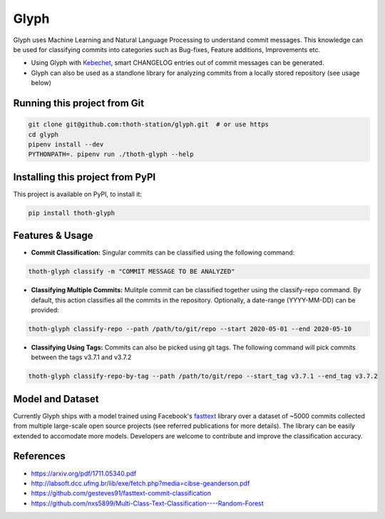 Glyph
-----
Glyph uses Machine Learning and Natural Language Processing to understand commit messages. This knowledge can be used for classifying commits into categories such as Bug-fixes, Feature additions, Improvements etc. 

* Using Glyph with `Kebechet <https://github.com/thoth-station/kebechet>`_, smart CHANGELOG entries out of commit messages can be generated.
* Glyph can also be used as a standlone library for analyzing commits from a locally stored repository (see usage below)

Running this project from Git
=============================

.. code-block:: console

  git clone git@github.com:thoth-station/glyph.git  # or use https
  cd glyph
  pipenv install --dev
  PYTHONPATH=. pipenv run ./thoth-glyph --help


Installing this project from PyPI
=================================

This project is available on PyPI, to install it:

.. code-block:: console

  pip install thoth-glyph
  
Features & Usage
=================================
* **Commit Classification:** Singular commits can be classified using the following command:
.. code-block:: console

  thoth-glyph classify -m "COMMIT MESSAGE TO BE ANALYZED"
  
* **Classifying Multiple Commits:** Mulitple commit can be classified together using the classify-repo command. By default, this action classifies all the commits in the repository. Optionally, a date-range (YYYY-MM-DD) can be provided:
.. code-block:: console

  thoth-glyph classify-repo --path /path/to/git/repo --start 2020-05-01 --end 2020-05-10
  
* **Classifying Using Tags:** Commits can also be picked using git tags. The following command will pick commits between the tags v3.7.1 and v3.7.2
.. code-block:: console

  thoth-glyph classify-repo-by-tag --path /path/to/git/repo --start_tag v3.7.1 --end_tag v3.7.2
  
Model and Dataset
=================================
Currently Glyph ships with a model trained using Facebook's `fasttext <https://fasttext.cc/>`_ library over a dataset of ~5000 commits collected from multiple large-scale open source projects (see referred publications for more details). The library can be easily extended to accomodate more models. Developers are welcome to contribute and improve the classification accuracy.

References
=================================
* https://arxiv.org/pdf/1711.05340.pdf
* http://labsoft.dcc.ufmg.br/lib/exe/fetch.php?media=cibse-geanderson.pdf
* https://github.com/gesteves91/fasttext-commit-classification
* https://github.com/nxs5899/Multi-Class-Text-Classification----Random-Forest
